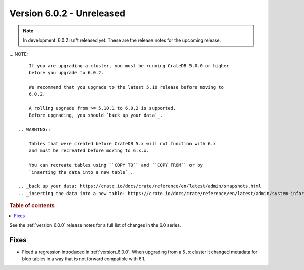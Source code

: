 .. _version_6.0.2:

==========================
Version 6.0.2 - Unreleased
==========================


.. comment 1. Remove the " - Unreleased" from the header above and adjust the ==
.. comment 2. Remove the NOTE below and replace with: "Released on 20XX-XX-XX."
.. comment    (without a NOTE entry, simply starting from col 1 of the line)
.. NOTE::

    In development. 6.0.2 isn't released yet. These are the release notes for
    the upcoming release.

... NOTE::

     If you are upgrading a cluster, you must be running CrateDB 5.0.0 or higher
     before you upgrade to 6.0.2.

     We recommend that you upgrade to the latest 5.10 release before moving to
     6.0.2.

     A rolling upgrade from >= 5.10.1 to 6.0.2 is supported.
     Before upgrading, you should `back up your data`_.

 .. WARNING::

     Tables that were created before CrateDB 5.x will not function with 6.x
     and must be recreated before moving to 6.x.x.

     You can recreate tables using ``COPY TO`` and ``COPY FROM`` or by
     `inserting the data into a new table`_.

 .. _back up your data: https://crate.io/docs/crate/reference/en/latest/admin/snapshots.html
 .. _inserting the data into a new table: https://crate.io/docs/crate/reference/en/latest/admin/system-information.html#tables-need-to-be-recreated

.. rubric:: Table of contents

.. contents::
   :local:


See the :ref:`version_6.0.0` release notes for a full list of changes in the 6.0
series.

Fixes
=====

- Fixed a regression introduced in :ref:`version_6.0.0`. When upgrading
  from a ``5.x`` cluster it changed metadata for blob tables in a way that
  is not forward compatible with 6.1.
